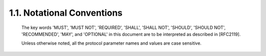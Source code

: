 1.1. Notational Conventions
------------------------------


   The key words 'MUST', 'MUST NOT', 'REQUIRED', 'SHALL', 'SHALL NOT',
   'SHOULD', 'SHOULD NOT', 'RECOMMENDED', 'MAY', and 'OPTIONAL' in this
   document are to be interpreted as described in [RFC2119].

   Unless otherwise noted, all the protocol parameter names and values
   are case sensitive.


